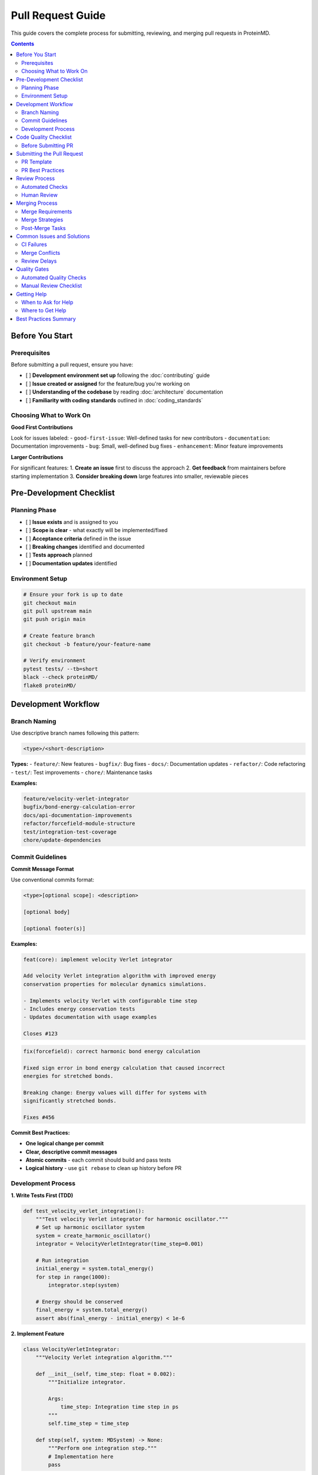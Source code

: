 Pull Request Guide
=================

This guide covers the complete process for submitting, reviewing, and merging pull requests in ProteinMD.

.. contents:: Contents
   :local:
   :depth: 2

Before You Start
---------------

Prerequisites
~~~~~~~~~~~~

Before submitting a pull request, ensure you have:

- [ ] **Development environment set up** following the :doc:`contributing` guide
- [ ] **Issue created or assigned** for the feature/bug you're working on
- [ ] **Understanding of the codebase** by reading :doc:`architecture` documentation
- [ ] **Familiarity with coding standards** outlined in :doc:`coding_standards`

Choosing What to Work On
~~~~~~~~~~~~~~~~~~~~~~~

**Good First Contributions**

Look for issues labeled:
- ``good-first-issue``: Well-defined tasks for new contributors
- ``documentation``: Documentation improvements
- ``bug``: Small, well-defined bug fixes
- ``enhancement``: Minor feature improvements

**Larger Contributions**

For significant features:
1. **Create an issue** first to discuss the approach
2. **Get feedback** from maintainers before starting implementation
3. **Consider breaking down** large features into smaller, reviewable pieces

Pre-Development Checklist
-------------------------

Planning Phase
~~~~~~~~~~~~~

- [ ] **Issue exists** and is assigned to you
- [ ] **Scope is clear** - what exactly will be implemented/fixed
- [ ] **Acceptance criteria** defined in the issue
- [ ] **Breaking changes** identified and documented
- [ ] **Tests approach** planned
- [ ] **Documentation updates** identified

Environment Setup
~~~~~~~~~~~~~~~~

.. code-block:: bash

   # Ensure your fork is up to date
   git checkout main
   git pull upstream main
   git push origin main
   
   # Create feature branch
   git checkout -b feature/your-feature-name
   
   # Verify environment
   pytest tests/ --tb=short
   black --check proteinMD/
   flake8 proteinMD/

Development Workflow
-------------------

Branch Naming
~~~~~~~~~~~~

Use descriptive branch names following this pattern:

.. code-block:: text

   <type>/<short-description>

**Types:**
- ``feature/``: New features
- ``bugfix/``: Bug fixes
- ``docs/``: Documentation updates
- ``refactor/``: Code refactoring
- ``test/``: Test improvements
- ``chore/``: Maintenance tasks

**Examples:**

.. code-block:: text

   feature/velocity-verlet-integrator
   bugfix/bond-energy-calculation-error
   docs/api-documentation-improvements
   refactor/forcefield-module-structure
   test/integration-test-coverage
   chore/update-dependencies

Commit Guidelines
~~~~~~~~~~~~~~~~

**Commit Message Format**

Use conventional commits format:

.. code-block:: text

   <type>[optional scope]: <description>
   
   [optional body]
   
   [optional footer(s)]

**Examples:**

.. code-block:: text

   feat(core): implement velocity Verlet integrator
   
   Add velocity Verlet integration algorithm with improved energy
   conservation properties for molecular dynamics simulations.
   
   - Implements velocity Verlet with configurable time step
   - Includes energy conservation tests
   - Updates documentation with usage examples
   
   Closes #123

.. code-block:: text

   fix(forcefield): correct harmonic bond energy calculation
   
   Fixed sign error in bond energy calculation that caused incorrect
   energies for stretched bonds.
   
   Breaking change: Energy values will differ for systems with
   significantly stretched bonds.
   
   Fixes #456

**Commit Best Practices:**

- **One logical change per commit**
- **Clear, descriptive commit messages**
- **Atomic commits** - each commit should build and pass tests
- **Logical history** - use ``git rebase`` to clean up history before PR

Development Process
~~~~~~~~~~~~~~~~~~

**1. Write Tests First (TDD)**

.. code-block:: python

   def test_velocity_verlet_integration():
       """Test velocity Verlet integrator for harmonic oscillator."""
       # Set up harmonic oscillator system
       system = create_harmonic_oscillator()
       integrator = VelocityVerletIntegrator(time_step=0.001)
       
       # Run integration
       initial_energy = system.total_energy()
       for step in range(1000):
           integrator.step(system)
       
       # Energy should be conserved
       final_energy = system.total_energy()
       assert abs(final_energy - initial_energy) < 1e-6

**2. Implement Feature**

.. code-block:: python

   class VelocityVerletIntegrator:
       """Velocity Verlet integration algorithm."""
       
       def __init__(self, time_step: float = 0.002):
           """Initialize integrator.
           
           Args:
               time_step: Integration time step in ps
           """
           self.time_step = time_step
       
       def step(self, system: MDSystem) -> None:
           """Perform one integration step."""
           # Implementation here
           pass

**3. Update Documentation**

.. code-block:: python

   def velocity_verlet_step(positions, velocities, forces, masses, dt):
       """Perform velocity Verlet integration step.
       
       The velocity Verlet algorithm is a symplectic integrator that
       provides better energy conservation than standard Verlet.
       
       Args:
           positions: Current positions, shape (n_atoms, 3)
           velocities: Current velocities, shape (n_atoms, 3)
           forces: Current forces, shape (n_atoms, 3)
           masses: Atomic masses, shape (n_atoms,)
           dt: Time step in ps
       
       Returns:
           Tuple of (new_positions, new_velocities)
       
       Example:
           >>> pos, vel = velocity_verlet_step(pos, vel, forces, masses, 0.002)
       """
       pass

**4. Run Tests Locally**

.. code-block:: bash

   # Run all tests
   pytest tests/ -v
   
   # Run specific test file
   pytest tests/test_integrators.py -v
   
   # Run with coverage
   pytest --cov=proteinMD --cov-report=html
   
   # Check formatting and linting
   black --check proteinMD/
   flake8 proteinMD/
   mypy proteinMD/

Code Quality Checklist
----------------------

Before Submitting PR
~~~~~~~~~~~~~~~~~~~

**Code Quality**

- [ ] **Code follows style guidelines** (Black formatted, flake8 clean)
- [ ] **Type hints added** for all public functions
- [ ] **Docstrings written** following Google style
- [ ] **Comments added** for complex logic
- [ ] **No debugging code** or commented-out sections
- [ ] **Error handling** appropriate and tested

**Testing**

- [ ] **Unit tests written** for new functionality
- [ ] **Integration tests** for workflow changes
- [ ] **Edge cases tested** (empty inputs, boundary conditions)
- [ ] **Error cases tested** (invalid inputs, exceptions)
- [ ] **All tests pass** locally
- [ ] **Test coverage** maintained or improved

**Documentation**

- [ ] **API documentation** updated for public functions
- [ ] **User guide** updated if user-facing changes
- [ ] **CHANGELOG** entry added
- [ ] **Examples** provided for new features
- [ ] **Breaking changes** documented

**Git History**

- [ ] **Commits are logical** and atomic
- [ ] **Commit messages** follow conventional format
- [ ] **History is clean** (rebased if necessary)
- [ ] **No merge conflicts** with main branch

Submitting the Pull Request
--------------------------

PR Template
~~~~~~~~~~

Use the following template for your pull request description:

.. code-block:: markdown

   ## Description
   
   Brief description of what this PR does.
   
   Fixes #(issue number)
   
   ## Type of Change
   
   - [ ] Bug fix (non-breaking change which fixes an issue)
   - [ ] New feature (non-breaking change which adds functionality)
   - [ ] Breaking change (fix or feature that would cause existing functionality to not work as expected)
   - [ ] Documentation update
   - [ ] Refactoring (no functional changes)
   - [ ] Performance improvement
   
   ## Changes Made
   
   - List specific changes made
   - Include any important implementation details
   - Mention any design decisions
   
   ## Testing
   
   - [ ] Unit tests added/updated
   - [ ] Integration tests added/updated
   - [ ] Manual testing performed
   - [ ] All tests pass
   
   Describe the tests you ran and how to reproduce them.
   
   ## Documentation
   
   - [ ] Code comments added/updated
   - [ ] API documentation updated
   - [ ] User guide updated
   - [ ] CHANGELOG updated
   
   ## Breaking Changes
   
   List any breaking changes and migration path for users.
   
   ## Additional Notes
   
   Any additional information, concerns, or questions for reviewers.

PR Best Practices
~~~~~~~~~~~~~~~~

**Title and Description**

- **Clear, descriptive title** summarizing the change
- **Reference the issue number** (e.g., "Fixes #123")
- **Explain the problem** being solved
- **Describe the solution** implemented
- **Include testing information**

**Size and Scope**

- **Keep PRs focused** - one logical change per PR
- **Limit PR size** - aim for <500 lines of changes when possible
- **Break down large features** into smaller, reviewable chunks
- **Separate refactoring** from functional changes

**Communication**

- **Be responsive** to review feedback
- **Ask questions** if review comments are unclear
- **Explain design decisions** in PR description or comments
- **Update PR description** if scope changes during development

Review Process
-------------

Automated Checks
~~~~~~~~~~~~~~~

All PRs must pass automated checks:

**Continuous Integration**

- **Tests**: All unit and integration tests must pass
- **Linting**: Code must pass flake8 checks
- **Formatting**: Code must be Black formatted
- **Type Checking**: MyPy type checking must pass
- **Coverage**: Test coverage should not decrease
- **Documentation**: Sphinx docs must build successfully

**Security Checks**

- **Dependency scanning**: No known vulnerabilities in dependencies
- **Code scanning**: No obvious security issues detected

Human Review
~~~~~~~~~~~

**Review Timeline**

- **Initial response**: Within 2 business days
- **Full review**: Within 1 week for most PRs
- **Complex features**: May require additional review time

**Review Criteria**

Reviewers will check:

- **Correctness**: Does the code do what it claims?
- **Design**: Is the approach sound and consistent?
- **Testing**: Are tests comprehensive and correct?
- **Documentation**: Is documentation clear and complete?
- **Performance**: Are there any performance implications?
- **Security**: Are there any security concerns?
- **Maintainability**: Is the code easy to understand and modify?

**Addressing Review Feedback**

**Best Practices for Feedback**

- **Respond promptly** to review comments
- **Ask for clarification** if feedback is unclear
- **Implement suggestions** or explain why you disagree
- **Push new commits** for changes (don't force-push during review)
- **Mark conversations resolved** when addressed

**Common Review Issues**

1. **Missing tests** for new functionality
2. **Insufficient documentation** for public APIs
3. **Code style violations** or inconsistencies
4. **Performance concerns** for critical paths
5. **API design issues** or inconsistencies
6. **Missing error handling** or validation

**Handling Disagreements**

If you disagree with reviewer feedback:

1. **Explain your reasoning** clearly
2. **Provide evidence** or references if applicable
3. **Suggest alternatives** if the concern is valid
4. **Escalate to maintainers** if needed

Merging Process
--------------

Merge Requirements
~~~~~~~~~~~~~~~~~

Before merging, ensure:

- [ ] **All CI checks pass**
- [ ] **At least one approval** from a maintainer
- [ ] **All conversations resolved**
- [ ] **Branch is up to date** with main
- [ ] **No merge conflicts**

Merge Strategies
~~~~~~~~~~~~~~~

**Squash and Merge** (Preferred)

- Creates single commit on main branch
- Keeps main branch history clean
- Use for most feature PRs

**Merge Commit**

- Preserves PR branch history
- Use for complex features with logical commit history

**Rebase and Merge**

- Replays commits on main branch
- Use when PR has clean, logical commit history

Post-Merge Tasks
~~~~~~~~~~~~~~~

After your PR is merged:

- [ ] **Delete feature branch** (GitHub will prompt)
- [ ] **Update local repository**:

.. code-block:: bash

   git checkout main
   git pull upstream main
   git push origin main
   git branch -d feature/your-feature-name

- [ ] **Close related issues** if not automatically closed
- [ ] **Update documentation** if needed
- [ ] **Announce breaking changes** to users

Common Issues and Solutions
--------------------------

CI Failures
~~~~~~~~~~~

**Test Failures**

.. code-block:: bash

   # Run failing tests locally
   pytest tests/test_specific.py::test_failing_function -v
   
   # Debug with print statements or debugger
   pytest tests/test_specific.py::test_failing_function -v -s

**Formatting Issues**

.. code-block:: bash

   # Fix formatting
   black proteinMD/ tests/
   
   # Check what changed
   git diff

**Linting Issues**

.. code-block:: bash

   # Check specific issues
   flake8 proteinMD/
   
   # Fix common issues
   # - Remove unused imports
   # - Break long lines
   # - Add missing docstrings

Merge Conflicts
~~~~~~~~~~~~~~

.. code-block:: bash

   # Update your branch with latest main
   git checkout main
   git pull upstream main
   git checkout feature/your-branch
   git rebase main
   
   # Resolve conflicts in your editor
   # Then continue rebase
   git add .
   git rebase --continue
   
   # Force push updated branch
   git push --force-with-lease origin feature/your-branch

Review Delays
~~~~~~~~~~~~

If your PR isn't getting reviewed:

1. **Check if all CI passes** - reviewers often wait for green builds
2. **Ping reviewers** politely in PR comments after 1 week
3. **Ask in community channels** if you need urgent review
4. **Consider breaking down** large PRs into smaller ones

Quality Gates
-----------

Automated Quality Checks
~~~~~~~~~~~~~~~~~~~~~~~

All PRs must pass:

.. code-block:: yaml

   # .github/workflows/ci.yml example
   quality_checks:
     - name: Run tests
       run: pytest tests/ --cov=proteinMD
     
     - name: Check formatting  
       run: black --check proteinMD/
       
     - name: Run linting
       run: flake8 proteinMD/
       
     - name: Type checking
       run: mypy proteinMD/
       
     - name: Security scan
       run: bandit -r proteinMD/

Manual Review Checklist
~~~~~~~~~~~~~~~~~~~~~~

**Code Review Checklist**

Reviewers use this checklist:

- [ ] **Functionality**: Code works as intended
- [ ] **Tests**: Adequate test coverage for changes
- [ ] **Documentation**: Public APIs documented
- [ ] **Design**: Follows project architecture patterns
- [ ] **Performance**: No obvious performance regressions
- [ ] **Security**: No security vulnerabilities introduced
- [ ] **Compatibility**: Backwards compatibility maintained
- [ ] **Style**: Follows coding standards

**Documentation Review**

- [ ] **API docs**: All public functions documented
- [ ] **Examples**: Working examples provided
- [ ] **User guide**: Updated for user-facing changes
- [ ] **Migration guide**: Breaking changes documented

Getting Help
-----------

When to Ask for Help
~~~~~~~~~~~~~~~~~~~

- **Unclear requirements** in the issue
- **Complex architectural decisions** needed
- **Unsure about testing approach**
- **Performance optimization** needed
- **Breaking changes** required

Where to Get Help
~~~~~~~~~~~~~~~~

1. **Issue comments**: Ask questions in the related issue
2. **PR comments**: Ask for guidance in your PR
3. **Discussions**: Use GitHub Discussions for broader questions
4. **Community channels**: Developer chat or forums

Best Practices Summary
---------------------

**Before Starting**

- Read the issue carefully and ask questions
- Set up development environment properly  
- Plan your approach and get feedback

**During Development**

- Write tests first (TDD approach)
- Follow coding standards consistently
- Keep commits atomic and well-described
- Test thoroughly before submitting

**PR Submission**

- Use clear title and description
- Include testing information
- Reference related issues
- Keep PR focused and reasonably sized

**Review Process**

- Respond promptly to feedback
- Be open to suggestions and improvements
- Ask questions when unclear
- Update documentation as needed

**After Merge**

- Clean up your local repository
- Monitor for any issues introduced
- Help with follow-up questions or bugs

Contributing to ProteinMD is a collaborative process, and good pull requests make the review process smooth and efficient for everyone involved!
